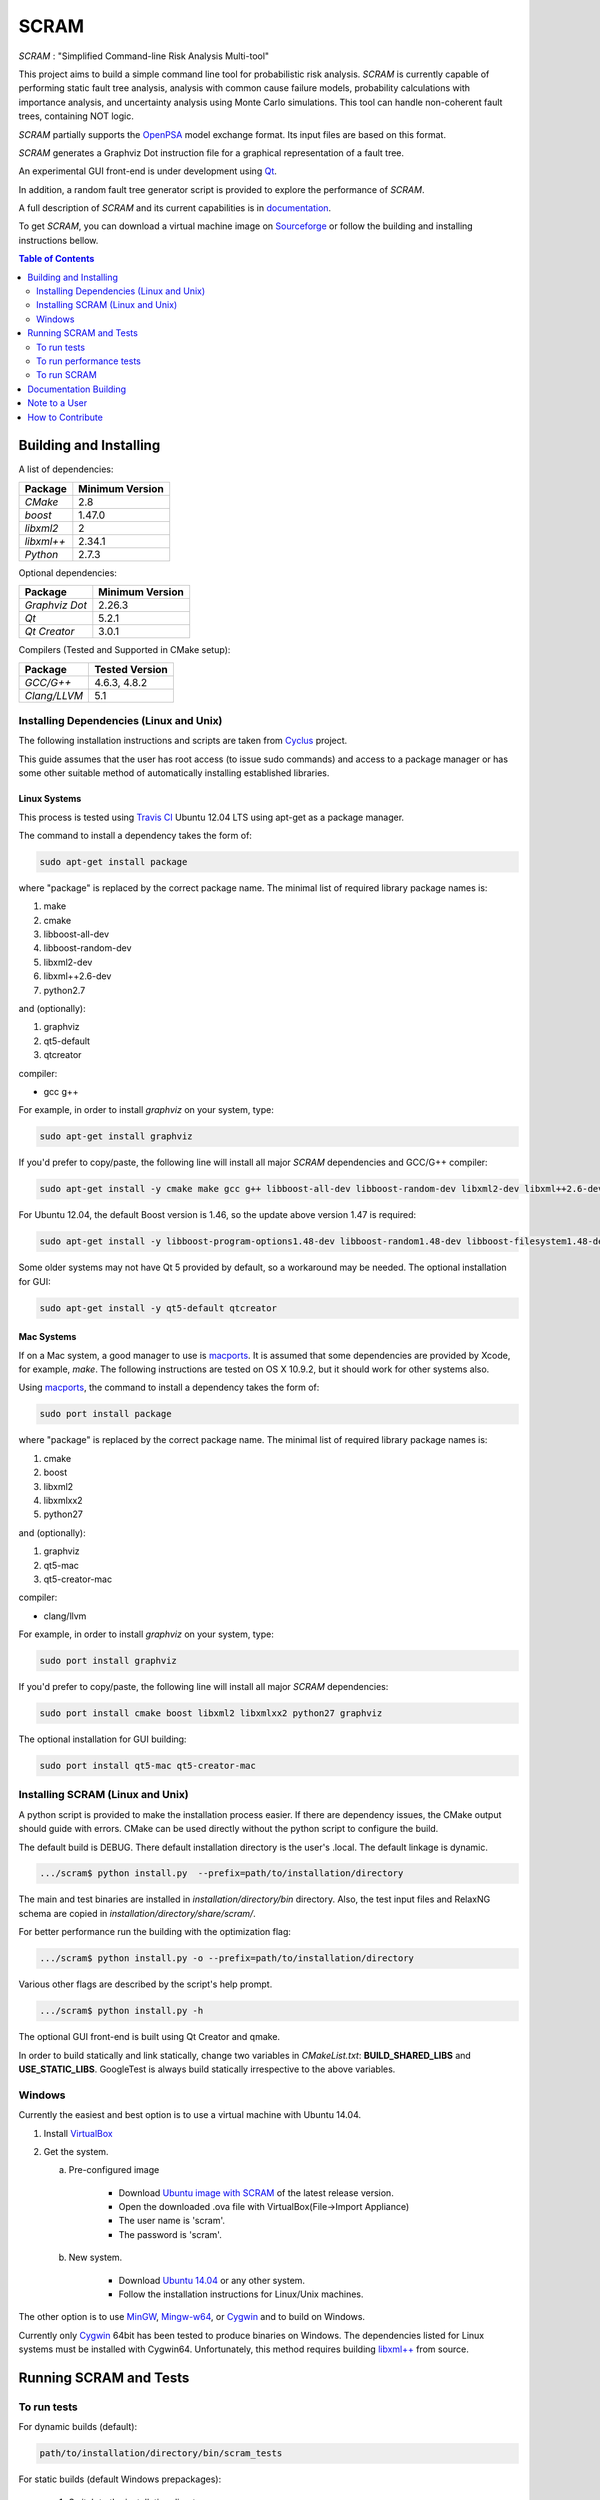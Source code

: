 #####
SCRAM
#####

.. image:: https://travis-ci.org/rakhimov/scram.svg?branch=develop
    :target: https://travis-ci.org/rakhimov/scram
.. image:: https://coveralls.io/repos/rakhimov/scram/badge.png?branch=develop
    :target: https://coveralls.io/r/rakhimov/scram?branch=develop
.. image:: https://scan.coverity.com/projects/2555/badge.svg
    :target: https://scan.coverity.com/projects/2555
.. image:: doc/cdash.png
    :target: http://my.cdash.org/index.php?project=SCRAM

*SCRAM* : "Simplified Command-line Risk Analysis Multi-tool"

This project aims to build a simple command line tool for
probabilistic risk analysis. *SCRAM* is currently capable of performing
static fault tree analysis, analysis with common cause failure models,
probability calculations with importance analysis,
and uncertainty analysis using Monte Carlo simulations. This tool can handle
non-coherent fault trees, containing NOT logic.

*SCRAM* partially supports the OpenPSA_ model exchange format. Its input
files are based on this format.

*SCRAM* generates a Graphviz Dot instruction file for a graphical
representation of a fault tree.

An experimental GUI front-end is under development using `Qt`_.

In addition, a random fault tree generator script is provided to explore the
performance of *SCRAM*.

A full description of *SCRAM* and its current capabilities
is in `documentation`_.

.. _OpenPSA: http://open-psa.org
.. _`documentation`: http://rakhimov.github.io/scram
.. _`Qt`: http://qt-project.org/

To get *SCRAM*, you can download a virtual machine image
on Sourceforge_ or follow the building and installing instructions bellow.

.. _Sourceforge:
    https://sourceforge.net/projects/iscram/files/

.. contents:: **Table of Contents**
    :depth: 2

***********************
Building and Installing
***********************

A list of dependencies:

====================   ==================
Package                Minimum Version
====================   ==================
`CMake`                2.8
`boost`                1.47.0
`libxml2`              2
`libxml++`             2.34.1
`Python`               2.7.3
====================   ==================


Optional dependencies:

====================   ==================
Package                Minimum Version
====================   ==================
`Graphviz Dot`         2.26.3
`Qt`                   5.2.1
`Qt Creator`           3.0.1
====================   ==================


Compilers (Tested and Supported in CMake setup):

====================   ==================
Package                Tested Version
====================   ==================
`GCC/G++`              4.6.3, 4.8.2
`Clang/LLVM`           5.1
====================   ==================


Installing Dependencies (Linux and Unix)
========================================

The following installation instructions and scripts are taken from
`Cyclus`_ project.

.. _Cyclus:
    https://github.com/cyclus/cyclus

This guide assumes that the user has root access (to issue sudo commands) and
access to a package manager or has some other suitable method of automatically
installing established libraries.

Linux Systems
-------------

This process is tested using `Travis CI`_
Ubuntu 12.04 LTS using apt-get as a package manager.

The command to install a dependency takes the form of:

.. code-block:: bash

  sudo apt-get install package

where "package" is replaced by the correct package name. The minimal list of
required library package names is:

#. make
#. cmake
#. libboost-all-dev
#. libboost-random-dev
#. libxml2-dev
#. libxml++2.6-dev
#. python2.7

and (optionally):

#. graphviz
#. qt5-default
#. qtcreator

compiler:

- gcc g++

For example, in order to install *graphviz* on your system, type:

.. code-block:: bash

    sudo apt-get install graphviz

If you'd prefer to copy/paste, the following line will install all major
*SCRAM* dependencies and GCC/G++ compiler:

.. code-block:: bash

    sudo apt-get install -y cmake make gcc g++ libboost-all-dev libboost-random-dev libxml2-dev libxml++2.6-dev python2.7 graphviz

For Ubuntu 12.04, the default Boost version is 1.46, so the update above
version 1.47 is required:

.. code-block:: bash

    sudo apt-get install -y libboost-program-options1.48-dev libboost-random1.48-dev libboost-filesystem1.48-dev libboost-system1.48-dev

Some older systems may not have Qt 5 provided by default, so a workaround may
be needed. The optional installation for GUI:

.. code-block:: bash

    sudo apt-get install -y qt5-default qtcreator

.. _`Travis CI`:
    https://travis-ci.org/rakhimov/scram

Mac Systems
-----------

If on a Mac system, a good manager to use is macports_. It is assumed that
some dependencies are provided by Xcode, for example, *make*.
The following instructions are tested on OS X 10.9.2, but it should work
for other systems also.

Using macports_, the command to install a dependency takes the form of:

.. code-block:: bash

  sudo port install package

where "package" is replaced by the correct package name. The minimal list of
required library package names is:

#. cmake
#. boost
#. libxml2
#. libxmlxx2
#. python27

and (optionally):

#. graphviz
#. qt5-mac
#. qt5-creator-mac

compiler:

- clang/llvm

For example, in order to install *graphviz* on your system, type:

.. code-block:: bash

    sudo port install graphviz

If you'd prefer to copy/paste, the following line will install all major
*SCRAM* dependencies:

.. code-block:: bash

    sudo port install cmake boost libxml2 libxmlxx2 python27 graphviz


The optional installation for GUI building:

.. code-block:: bash

    sudo port install qt5-mac qt5-creator-mac

.. _macports:
    http://www.macports.org/

Installing SCRAM (Linux and Unix)
=================================

A python script is provided to make the installation process easier.
If there are dependency issues, the CMake output should guide with errors.
CMake can be used directly without the python script to configure the build.

The default build is DEBUG. There default installation directory is the user's
.local. The default linkage is dynamic.

.. code-block:: bash

    .../scram$ python install.py  --prefix=path/to/installation/directory

The main and test binaries are installed in *installation/directory/bin*
directory. Also, the test input files and RelaxNG schema are copied in
*installation/directory/share/scram/*.

For better performance run the building with the optimization flag:

.. code-block:: bash

    .../scram$ python install.py -o --prefix=path/to/installation/directory

Various other flags are described by the script's help prompt.

.. code-block:: bash

    .../scram$ python install.py -h

The optional GUI front-end is built using Qt Creator and qmake.

In order to build statically and link statically, change two variables in
*CMakeList.txt*: **BUILD_SHARED_LIBS** and **USE_STATIC_LIBS**.
GoogleTest is always build statically irrespective to the above variables.

Windows
=======

Currently the easiest and best option is to use a virtual machine with
Ubuntu 14.04.

#. Install `VirtualBox <https://www.virtualbox.org/>`_
#. Get the system.

   a. Pre-configured image

        - Download `Ubuntu image with SCRAM`_ of the latest release version.
        - Open the downloaded .ova file with VirtualBox(File->Import Appliance)
        - The user name is 'scram'.
        - The password is 'scram'.

   b. New system.

        - Download `Ubuntu 14.04`_ or any other system.
        - Follow the installation instructions for Linux/Unix machines.

The other option is to use MinGW_, `Mingw-w64`_, or Cygwin_ and to build on
Windows.

Currently only Cygwin_ 64bit has been tested to produce binaries on Windows.
The dependencies listed for Linux systems must be installed with Cygwin64.
Unfortunately, this method requires building `libxml++`_ from source.

.. _`Ubuntu 14.04`:
    http://www.ubuntu.com/download
.. _MinGW:
    http://www.mingw.org/
.. _`Mingw-w64`:
    http://mingw-w64.sourceforge.net/
.. _Cygwin:
    https://www.cygwin.com/
.. _`libxml++`:
    http://libxmlplusplus.sourceforge.net/
.. _`Ubuntu image with SCRAM`:
    http://sourceforge.net/projects/iscram/files/ScramBox.ova/download

***********************
Running SCRAM and Tests
***********************

To run tests
=============

For dynamic builds (default):

.. code-block:: bash

    path/to/installation/directory/bin/scram_tests

For static builds (default Windows prepackages):

    #. Switch to the installation directory.
    #. Run the tests.

.. code-block:: bash

    cd path/to/installation/directory

.. code-block:: bash

    ./bin/scram_tests

.. note::
    For Windows, the test binary is **scram_tests.exe**

To run performance tests
========================

A set of performance tests is provided to approximate the host's performance
in comparison to a reference computer with Ubuntu 14.04 with i5-2410M
processor. These tests can be helpful for developers to check for regression.
More details can be found in performance test source files.

To run all the performance tests (may take considerable time):

.. code-block:: bash

    path/to/installation/directory/bin/scram_tests --gtest_also_run_disabled_tests --gtest_filter=*Performance*


To run SCRAM
============

On command line, run help to get running options:

.. code-block:: bash

    path/to/installation/directory/bin/scram -h

.. note::
    For Windows, the binary is **scram.exe**

More information about use and input files for SCRAM in `documentation`_.

**********************
Documentation Building
**********************

Documentation can be generated following the instruction in
the *gh-source* branch. The raw documentation files are in *doc/* directory.

**************
Note to a User
**************

The development follows the Documentation Driven Development paradigm.
Therefore, some documentation may be ahead of the actual development and
describe features under current development.

For any questions, don't hesitate to ask the mailing list (https://groups.google.com/forum/#!forum/scram-dev, scram-dev@googlegroups.com).

*****************
How to Contribute
*****************

Contributions are through `GitHub <https://github.com>`_ Pull Requests and
Issue Tracker.
Best practices are encouraged:

    - `Git SCM <http://git-scm.com/>`_
    - `Branching Model <http://nvie.com/posts/a-successful-git-branching-model/>`_
    - `Writing Good Commit Messages <https://github.com/erlang/otp/wiki/Writing-good-commit-messages>`_
    - `On Commit Messages <http://who-t.blogspot.com/2009/12/on-commit-messages.html>`_

`Coding Style and Quality`_

.. _`Coding Style and Quality`:
    https://rakhimov.github.io/scram/doc/coding_standards.html
